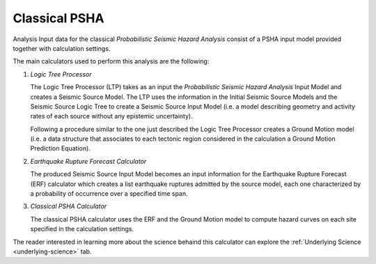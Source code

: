 
.. _classical-psha-intro:

Classical PSHA
==============

Analysis Input data for the classical *Probabilistic Seismic Hazard Analysis* consist of a PSHA input model provided 
together with calculation settings.

The main calculators used to perform this analysis are the following:

1. *Logic Tree Processor*

   The Logic Tree Processor (LTP) takes as an input the *Probabilistic Seismic Hazard Analysis* Input Model and creates a 
   Seismic Source Model. The LTP uses the information in the Initial Seismic Source Models and the Seismic Source Logic 
   Tree to create a Seismic Source Input Model (i.e. a model describing geometry and activity rates of each source 
   without any epistemic uncertainty).

   Following a procedure similar to the one just described the Logic Tree Processor creates a Ground Motion model (i.e. 
   a data structure that associates to each tectonic region considered in the calculation a Ground Motion Prediction 
   Equation).

2. *Earthquake Rupture Forecast Calculator*

   The produced Seismic Source Input Model becomes an input information for the Earthquake Rupture Forecast (ERF) 
   calculator which creates a list earthquake ruptures admitted by the source model, each one characterized by a 
   probability of occurrence over a specified time span.

3. *Classical PSHA Calculator*

   The classical PSHA calculator uses the ERF and the Ground Motion model to compute hazard curves on each site 
   specified in the calculation settings.

The reader interested in learning more about the science behaind this calculator can explore the 
:ref:`Underlying Science <underlying-science>` tab.
